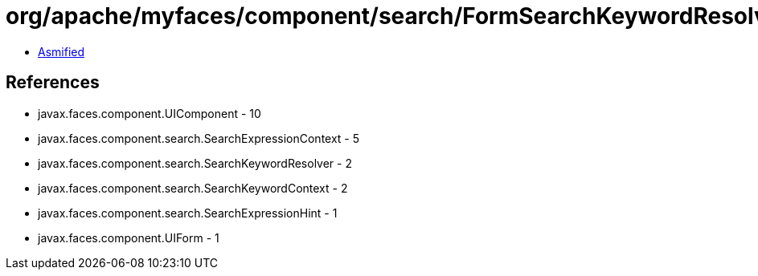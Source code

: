 = org/apache/myfaces/component/search/FormSearchKeywordResolver.class

 - link:FormSearchKeywordResolver-asmified.java[Asmified]

== References

 - javax.faces.component.UIComponent - 10
 - javax.faces.component.search.SearchExpressionContext - 5
 - javax.faces.component.search.SearchKeywordResolver - 2
 - javax.faces.component.search.SearchKeywordContext - 2
 - javax.faces.component.search.SearchExpressionHint - 1
 - javax.faces.component.UIForm - 1
